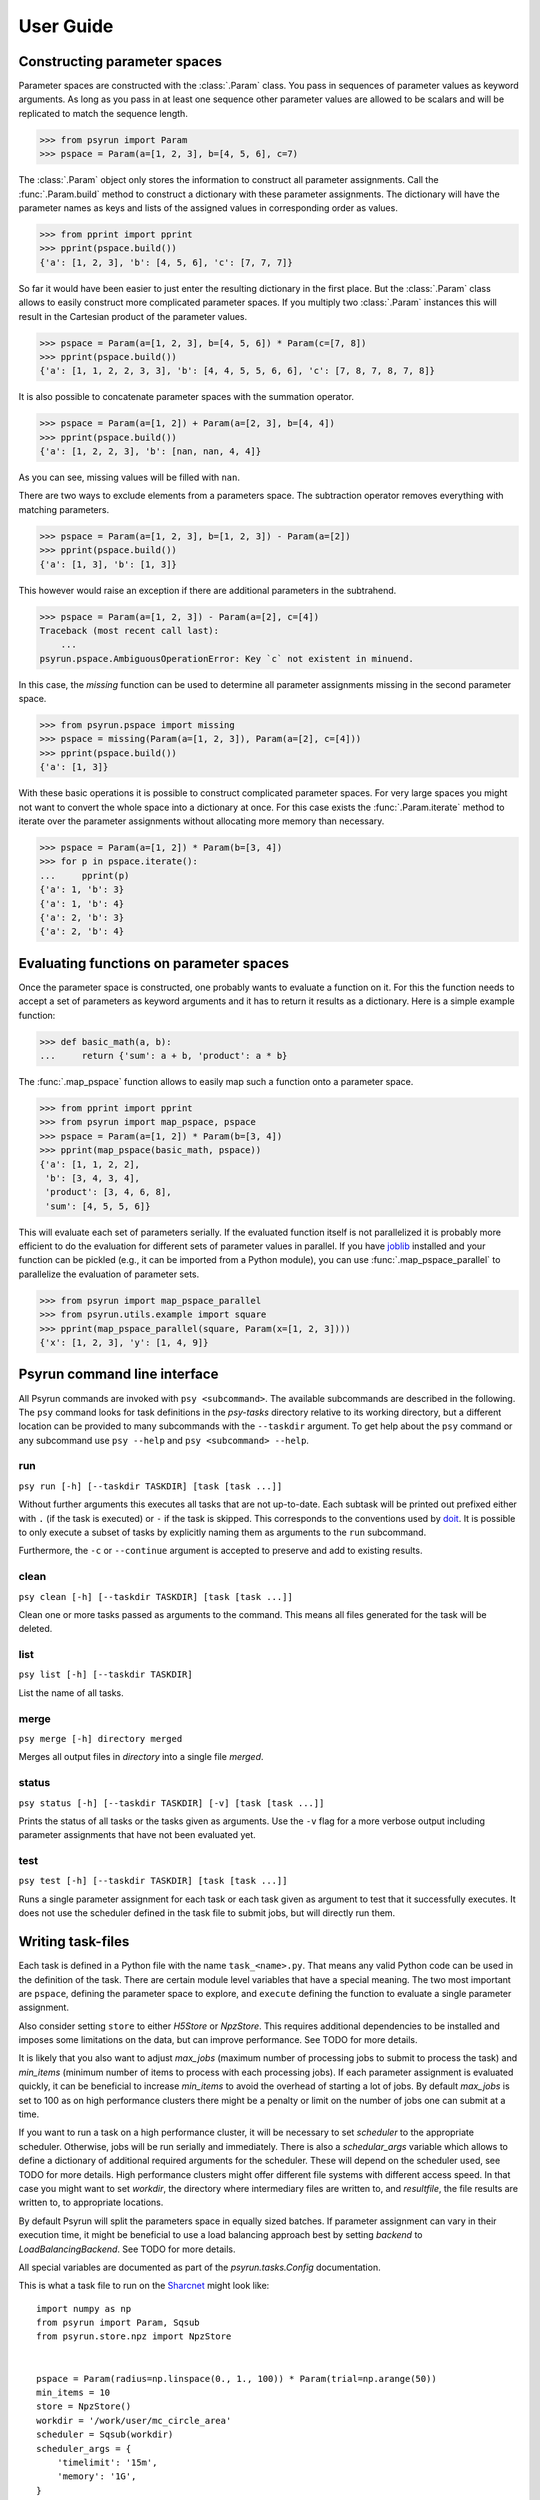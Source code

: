 .. _guide:

User Guide
==========


Constructing parameter spaces
-----------------------------

Parameter spaces are constructed with the :class:`.Param` class. You pass in
sequences of parameter values as keyword arguments. As long as you pass in at
least one sequence other parameter values are allowed to be scalars and will be
replicated to match the sequence length.

>>> from psyrun import Param
>>> pspace = Param(a=[1, 2, 3], b=[4, 5, 6], c=7)

The :class:`.Param` object only stores the information to construct all
parameter assignments. Call the :func:`.Param.build` method to construct
a dictionary with these parameter assignments. The dictionary will have the
parameter names as keys and lists of the assigned values in corresponding order
as values.

>>> from pprint import pprint
>>> pprint(pspace.build())
{'a': [1, 2, 3], 'b': [4, 5, 6], 'c': [7, 7, 7]}

So far it would have been easier to just enter the resulting dictionary in the
first place. But the :class:`.Param` class allows to easily construct more
complicated parameter spaces. If you multiply two :class:`.Param` instances
this will result in the Cartesian product of the parameter values.

>>> pspace = Param(a=[1, 2, 3], b=[4, 5, 6]) * Param(c=[7, 8])
>>> pprint(pspace.build())
{'a': [1, 1, 2, 2, 3, 3], 'b': [4, 4, 5, 5, 6, 6], 'c': [7, 8, 7, 8, 7, 8]}

It is also possible to concatenate parameter spaces with the summation operator.

>>> pspace = Param(a=[1, 2]) + Param(a=[2, 3], b=[4, 4])
>>> pprint(pspace.build())
{'a': [1, 2, 2, 3], 'b': [nan, nan, 4, 4]}

As you can see, missing values will be filled with ``nan``.

There are two ways to exclude elements from a parameters space. The subtraction
operator removes everything with matching parameters.

>>> pspace = Param(a=[1, 2, 3], b=[1, 2, 3]) - Param(a=[2])
>>> pprint(pspace.build())
{'a': [1, 3], 'b': [1, 3]}

This however would raise an exception if there are additional parameters in the
subtrahend.

>>> pspace = Param(a=[1, 2, 3]) - Param(a=[2], c=[4])
Traceback (most recent call last):
    ...
psyrun.pspace.AmbiguousOperationError: Key `c` not existent in minuend.

In this case, the `missing` function can be used to determine all parameter
assignments missing in the second parameter space.

>>> from psyrun.pspace import missing
>>> pspace = missing(Param(a=[1, 2, 3]), Param(a=[2], c=[4]))
>>> pprint(pspace.build())
{'a': [1, 3]}

With these basic operations it is possible to construct complicated
parameter spaces. For very large spaces you might not want to convert the whole
space into a dictionary at once. For this case exists the
:func:`.Param.iterate` method to iterate over the parameter assignments without
allocating more memory than necessary.

>>> pspace = Param(a=[1, 2]) * Param(b=[3, 4])
>>> for p in pspace.iterate():
...     pprint(p)
{'a': 1, 'b': 3}
{'a': 1, 'b': 4}
{'a': 2, 'b': 3}
{'a': 2, 'b': 4}


Evaluating functions on parameter spaces
----------------------------------------

Once the parameter space is constructed, one probably wants to evaluate
a function on it. For this the function needs to accept a set of parameters as
keyword arguments and it has to return it results as a dictionary. Here is
a simple example function:

>>> def basic_math(a, b):
...     return {'sum': a + b, 'product': a * b}

The :func:`.map_pspace` function allows to easily map such a function onto a
parameter space.

>>> from pprint import pprint
>>> from psyrun import map_pspace, pspace
>>> pspace = Param(a=[1, 2]) * Param(b=[3, 4])
>>> pprint(map_pspace(basic_math, pspace))
{'a': [1, 1, 2, 2],
 'b': [3, 4, 3, 4],
 'product': [3, 4, 6, 8],
 'sum': [4, 5, 5, 6]}

This will evaluate each set of parameters serially. If the evaluated function
itself is not parallelized it is probably more efficient to do the evaluation
for different sets of parameter values in parallel. If you have
`joblib <https://pythonhosted.org/joblib/>`_ installed and your function can be
pickled (e.g., it can be imported from a Python module), you can use
:func:`.map_pspace_parallel` to parallelize the evaluation of parameter sets.

>>> from psyrun import map_pspace_parallel
>>> from psyrun.utils.example import square
>>> pprint(map_pspace_parallel(square, Param(x=[1, 2, 3])))
{'x': [1, 2, 3], 'y': [1, 4, 9]}


Psyrun command line interface
-----------------------------

All Psyrun commands are invoked with ``psy <subcommand>``. The available
subcommands are described in the following. The ``psy`` command looks for task
definitions in the *psy-tasks* directory relative to its working directory, but
a different location can be provided to many subcommands with the ``--taskdir``
argument. To get help about the ``psy`` command or any subcommand use ``psy
--help`` and ``psy <subcommand> --help``.

run
^^^

``psy run [-h] [--taskdir TASKDIR] [task [task ...]]``

Without further arguments this executes all tasks that are not up-to-date. Each
subtask will be printed out prefixed either with ``.`` (if the task is
executed) or ``-`` if the task is skipped. This corresponds to the conventions
used by `doit <http://pydoit.org/>`_. It is possible to only execute a subset
of tasks by explicitly naming them as arguments to the ``run`` subcommand.

Furthermore, the ``-c`` or ``--continue`` argument is accepted to preserve and
add to existing results.

clean
^^^^^

``psy clean [-h] [--taskdir TASKDIR] [task [task ...]]``

Clean one or more tasks passed as arguments to the command. This means
all files generated for the task will be deleted.

list
^^^^

``psy list [-h] [--taskdir TASKDIR]``

List the name of all tasks.

merge
^^^^^

``psy merge [-h] directory merged``

Merges all output files in *directory* into a single file *merged*.

status
^^^^^^

``psy status [-h] [--taskdir TASKDIR] [-v] [task [task ...]]``

Prints the status of all tasks or the tasks given as arguments. Use the ``-v``
flag for a more verbose output including parameter assignments that have not
been evaluated yet.

test
^^^^

``psy test [-h] [--taskdir TASKDIR] [task [task ...]]``

Runs a single parameter assignment for each task or each task given as argument
to test that it successfully executes. It does not use the scheduler defined in
the task file to submit jobs, but will directly run them.


Writing task-files
------------------

Each task is defined in a Python file with the name ``task_<name>.py``. That
means any valid Python code can be used in the definition of the task. There
are certain module level variables that have a special meaning. The two most
important are ``pspace``, defining the parameter space to explore, and
``execute`` defining the function to evaluate a single parameter assignment.

Also consider setting ``store`` to either `H5Store` or `NpzStore`. This
requires additional dependencies to be installed and imposes some limitations
on the data, but can improve performance. See TODO for more details.

It is likely that you also want to adjust *max_jobs* (maximum number of
processing jobs to submit to process the task) and *min_items* (minimum
number of items to process with each processing jobs). If each parameter
assignment is evaluated quickly, it can be beneficial to increase *min_items*
to avoid the overhead of starting a lot of jobs. By default *max_jobs* is set
to 100 as on high performance clusters there might be a penalty or limit on the
number of jobs one can submit at a time.

If you want to run a task on a high performance cluster, it will be necessary
to set *scheduler* to the appropriate scheduler. Otherwise, jobs will be run
serially and immediately. There is also a *schedular_args* variable which
allows to define a dictionary of additional required arguments for the
scheduler. These will depend on the scheduler used, see TODO for more details.
High performance clusters might offer different file systems with different
access speed. In that case you might want to set *workdir*, the directory
where intermediary files are written to, and *resultfile*, the file results
are written to, to appropriate locations.

By default Psyrun will split the parameters space in equally sized batches. If
parameter assignment can vary in their execution time, it might be beneficial
to use a load balancing approach best by setting *backend* to
`LoadBalancingBackend`. See TODO for more details.

All special variables are documented as part of the `psyrun.tasks.Config`
documentation.

This is what a task file to run on the `Sharcnet <https://www.sharcnet.ca>`_
might look like::

    import numpy as np
    from psyrun import Param, Sqsub
    from psyrun.store.npz import NpzStore


    pspace = Param(radius=np.linspace(0., 1., 100)) * Param(trial=np.arange(50))
    min_items = 10
    store = NpzStore()
    workdir = '/work/user/mc_circle_area'
    scheduler = Sqsub(workdir)
    scheduler_args = {
        'timelimit': '15m',
        'memory': '1G',
    }


    def execute(radius, trial):
        n = 100
        x = np.random.random((n, 2)) * 2. - 1.
        return {'a_frac': np.mean(np.linalg.norm(x, axis=1) < radius), 'x': x}


Data stores
-----------

Psyrun can use different “data stores” to persist data to the hard drive. It
provides three stores with different advantages and disadvantages described in
the following. It is possible to provide additional stores by implementing the
`Store` interface.

Note that Psyrun almost always needs to merge multiple data files and thus the
performance of appending can to an existing data file can be quite relevant.
The only store that supports efficient append is the `H5Store` at the moment.
If you have the possibility to use it, it should probably be your first choice.
The `NpzStore` should be the second choice. The default `PickleStore` is the
least efficient choice, but provides support for the widest range of data types
and has no additional dependencies.

pickle
^^^^^^

The `PickleStore` is the default because it has no additional dependencies and
supports all data types that can be pickled. It can be slow with large data
files and appending requires the complete file to be loaded and rewritten.

NumPy NPZ
^^^^^^^^^

The `NpzStore` requires `NumPy <http://www.numpy.org/>`_ and is more efficient
than the `PickleStore`. It will, however, also require to read and rewrite the
complete data file for appending data.

HDF5
^^^^

The `H5Store` requires `PyTables <http://www.pytables.org/>`_ and provides
efficient appends to existing data files. However, it only supports numeric
data types.


Backends
--------

Backends determine how work is distributed to a number of jobs. By default
Psyrun will use the `DistributeBackend` that will use one job to split the
parameter space in equally sized batches and process them with up to
*max_jobs* processing jobs (each batch will have at least *min_items* items
to process). After all processing jobs are finished all the results will be
merged into a single file by another job. This is similar to `map-reduce
processing <https://de.wikipedia.org/wiki/MapReduce>`_.

If evaluating different parameter sets can take a different amount of time,
this might lead to some jobs finishing very early, while others take a long
time. Thus the computational resources are not used optimally. In that case in
can be beneficial to use load balancing with the `LoadBalancingBackend`. This
backend will start *max_jobs* and each will fetch single items to process until
all items have been processed. Thus, if a job is finished early with one item,
it just fetches the next and continues. This gives a better use of the
computational resources, but also has some disadvantages: It requires to load
specific single rows from an input file which is only supported efficiently by
the `H5Store`. Also the order in which the results are written becomes
non-deterministic which makes it computationally more expensive to determine
what parameter assignments have to be rerun if some of them failed to execute.


Schedulers
----------

Schedulers define how Psyrun submits individual jobs. The default is
`ImmediateRun` which is not really a scheduler because it just immediately runs
any job on submission. Psyrun comes with support for Sharcnet's ``sqsub`` wtih
the `Sqsub` scheduler (TODO section ref). For other schedulers it is necessary
to write some code as explained in TODO.

Sqsub scheduler (Sharcnet)
^^^^^^^^^^^^^^^^^^^^^^^^^^

The `Sqsub` scheduler uses ``sqsub`` to submit jobs. It accepts the following
*scheduler_args* (corresponding ``sqsub`` command line options are given in
parenthesis):

* *timelimit* (required, ``-r``): String stating the execution time limit for
  each individual job.
* *n_cpus* (optional, default 1, ``-n``): Number of CPU cores to allocate for
  each individual job.
* *n_nodes* (optional, ``-N``): Number of nodes to allocate for each individual
  job.
* *memory* (required, ``--mpp``): String stating the memory limit for each
  individual job.

For more details see the ``sqsub`` help.


Interfacing other schedulers
^^^^^^^^^^^^^^^^^^^^^^^^^^^^

To support other schedulers, it is necessary to implement the `Scheduler`
interface. The central function is `Scheduler.submit` that will be invoked to
submit a job. Furthermore, functions to obtain the status
(`Scheduler.get_status`), return running and queued jobs
(`Scheduler.get_jobs`), and kill jobs `Scheduler.kill` are required. It can be
instructive to read the `Sqsub` (TODO source link) source code before
implementing a scheduler.
